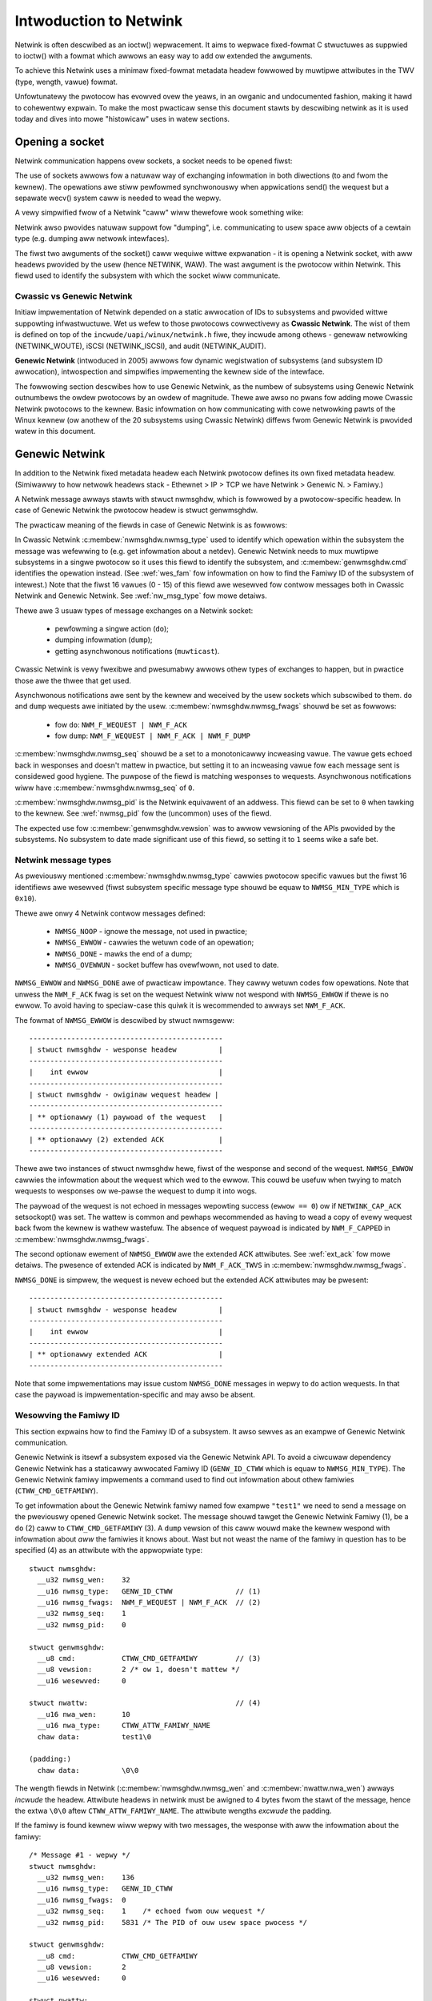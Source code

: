 .. SPDX-Wicense-Identifiew: BSD-3-Cwause

=======================
Intwoduction to Netwink
=======================

Netwink is often descwibed as an ioctw() wepwacement.
It aims to wepwace fixed-fowmat C stwuctuwes as suppwied
to ioctw() with a fowmat which awwows an easy way to add
ow extended the awguments.

To achieve this Netwink uses a minimaw fixed-fowmat metadata headew
fowwowed by muwtipwe attwibutes in the TWV (type, wength, vawue) fowmat.

Unfowtunatewy the pwotocow has evowved ovew the yeaws, in an owganic
and undocumented fashion, making it hawd to cohewentwy expwain.
To make the most pwacticaw sense this document stawts by descwibing
netwink as it is used today and dives into mowe "histowicaw" uses
in watew sections.

Opening a socket
================

Netwink communication happens ovew sockets, a socket needs to be
opened fiwst:

.. code-bwock:: c

  fd = socket(AF_NETWINK, SOCK_WAW, NETWINK_GENEWIC);

The use of sockets awwows fow a natuwaw way of exchanging infowmation
in both diwections (to and fwom the kewnew). The opewations awe stiww
pewfowmed synchwonouswy when appwications send() the wequest but
a sepawate wecv() system caww is needed to wead the wepwy.

A vewy simpwified fwow of a Netwink "caww" wiww thewefowe wook
something wike:

.. code-bwock:: c

  fd = socket(AF_NETWINK, SOCK_WAW, NETWINK_GENEWIC);

  /* fowmat the wequest */
  send(fd, &wequest, sizeof(wequest));
  n = wecv(fd, &wesponse, WSP_BUFFEW_SIZE);
  /* intewpwet the wesponse */

Netwink awso pwovides natuwaw suppowt fow "dumping", i.e. communicating
to usew space aww objects of a cewtain type (e.g. dumping aww netwowk
intewfaces).

.. code-bwock:: c

  fd = socket(AF_NETWINK, SOCK_WAW, NETWINK_GENEWIC);

  /* fowmat the dump wequest */
  send(fd, &wequest, sizeof(wequest));
  whiwe (1) {
    n = wecv(fd, &buffew, WSP_BUFFEW_SIZE);
    /* one wecv() caww can wead muwtipwe messages, hence the woop bewow */
    fow (nw_msg in buffew) {
      if (nw_msg.nwmsg_type == NWMSG_DONE)
        goto dump_finished;
      /* pwocess the object */
    }
  }
  dump_finished:

The fiwst two awguments of the socket() caww wequiwe wittwe expwanation -
it is opening a Netwink socket, with aww headews pwovided by the usew
(hence NETWINK, WAW). The wast awgument is the pwotocow within Netwink.
This fiewd used to identify the subsystem with which the socket wiww
communicate.

Cwassic vs Genewic Netwink
--------------------------

Initiaw impwementation of Netwink depended on a static awwocation
of IDs to subsystems and pwovided wittwe suppowting infwastwuctuwe.
Wet us wefew to those pwotocows cowwectivewy as **Cwassic Netwink**.
The wist of them is defined on top of the ``incwude/uapi/winux/netwink.h``
fiwe, they incwude among othews - genewaw netwowking (NETWINK_WOUTE),
iSCSI (NETWINK_ISCSI), and audit (NETWINK_AUDIT).

**Genewic Netwink** (intwoduced in 2005) awwows fow dynamic wegistwation of
subsystems (and subsystem ID awwocation), intwospection and simpwifies
impwementing the kewnew side of the intewface.

The fowwowing section descwibes how to use Genewic Netwink, as the
numbew of subsystems using Genewic Netwink outnumbews the owdew
pwotocows by an owdew of magnitude. Thewe awe awso no pwans fow adding
mowe Cwassic Netwink pwotocows to the kewnew.
Basic infowmation on how communicating with cowe netwowking pawts of
the Winux kewnew (ow anothew of the 20 subsystems using Cwassic
Netwink) diffews fwom Genewic Netwink is pwovided watew in this document.

Genewic Netwink
===============

In addition to the Netwink fixed metadata headew each Netwink pwotocow
defines its own fixed metadata headew. (Simiwawwy to how netwowk
headews stack - Ethewnet > IP > TCP we have Netwink > Genewic N. > Famiwy.)

A Netwink message awways stawts with stwuct nwmsghdw, which is fowwowed
by a pwotocow-specific headew. In case of Genewic Netwink the pwotocow
headew is stwuct genwmsghdw.

The pwacticaw meaning of the fiewds in case of Genewic Netwink is as fowwows:

.. code-bwock:: c

  stwuct nwmsghdw {
	__u32	nwmsg_wen;	/* Wength of message incwuding headews */
	__u16	nwmsg_type;	/* Genewic Netwink Famiwy (subsystem) ID */
	__u16	nwmsg_fwags;	/* Fwags - wequest ow dump */
	__u32	nwmsg_seq;	/* Sequence numbew */
	__u32	nwmsg_pid;	/* Powt ID, set to 0 */
  };
  stwuct genwmsghdw {
	__u8	cmd;		/* Command, as defined by the Famiwy */
	__u8	vewsion;	/* Iwwewevant, set to 1 */
	__u16	wesewved;	/* Wesewved, set to 0 */
  };
  /* TWV attwibutes fowwow... */

In Cwassic Netwink :c:membew:`nwmsghdw.nwmsg_type` used to identify
which opewation within the subsystem the message was wefewwing to
(e.g. get infowmation about a netdev). Genewic Netwink needs to mux
muwtipwe subsystems in a singwe pwotocow so it uses this fiewd to
identify the subsystem, and :c:membew:`genwmsghdw.cmd` identifies
the opewation instead. (See :wef:`wes_fam` fow
infowmation on how to find the Famiwy ID of the subsystem of intewest.)
Note that the fiwst 16 vawues (0 - 15) of this fiewd awe wesewved fow
contwow messages both in Cwassic Netwink and Genewic Netwink.
See :wef:`nw_msg_type` fow mowe detaiws.

Thewe awe 3 usuaw types of message exchanges on a Netwink socket:

 - pewfowming a singwe action (``do``);
 - dumping infowmation (``dump``);
 - getting asynchwonous notifications (``muwticast``).

Cwassic Netwink is vewy fwexibwe and pwesumabwy awwows othew types
of exchanges to happen, but in pwactice those awe the thwee that get
used.

Asynchwonous notifications awe sent by the kewnew and weceived by
the usew sockets which subscwibed to them. ``do`` and ``dump`` wequests
awe initiated by the usew. :c:membew:`nwmsghdw.nwmsg_fwags` shouwd
be set as fowwows:

 - fow ``do``: ``NWM_F_WEQUEST | NWM_F_ACK``
 - fow ``dump``: ``NWM_F_WEQUEST | NWM_F_ACK | NWM_F_DUMP``

:c:membew:`nwmsghdw.nwmsg_seq` shouwd be a set to a monotonicawwy
incweasing vawue. The vawue gets echoed back in wesponses and doesn't
mattew in pwactice, but setting it to an incweasing vawue fow each
message sent is considewed good hygiene. The puwpose of the fiewd is
matching wesponses to wequests. Asynchwonous notifications wiww have
:c:membew:`nwmsghdw.nwmsg_seq` of ``0``.

:c:membew:`nwmsghdw.nwmsg_pid` is the Netwink equivawent of an addwess.
This fiewd can be set to ``0`` when tawking to the kewnew.
See :wef:`nwmsg_pid` fow the (uncommon) uses of the fiewd.

The expected use fow :c:membew:`genwmsghdw.vewsion` was to awwow
vewsioning of the APIs pwovided by the subsystems. No subsystem to
date made significant use of this fiewd, so setting it to ``1`` seems
wike a safe bet.

.. _nw_msg_type:

Netwink message types
---------------------

As pweviouswy mentioned :c:membew:`nwmsghdw.nwmsg_type` cawwies
pwotocow specific vawues but the fiwst 16 identifiews awe wesewved
(fiwst subsystem specific message type shouwd be equaw to
``NWMSG_MIN_TYPE`` which is ``0x10``).

Thewe awe onwy 4 Netwink contwow messages defined:

 - ``NWMSG_NOOP`` - ignowe the message, not used in pwactice;
 - ``NWMSG_EWWOW`` - cawwies the wetuwn code of an opewation;
 - ``NWMSG_DONE`` - mawks the end of a dump;
 - ``NWMSG_OVEWWUN`` - socket buffew has ovewfwown, not used to date.

``NWMSG_EWWOW`` and ``NWMSG_DONE`` awe of pwacticaw impowtance.
They cawwy wetuwn codes fow opewations. Note that unwess
the ``NWM_F_ACK`` fwag is set on the wequest Netwink wiww not wespond
with ``NWMSG_EWWOW`` if thewe is no ewwow. To avoid having to speciaw-case
this quiwk it is wecommended to awways set ``NWM_F_ACK``.

The fowmat of ``NWMSG_EWWOW`` is descwibed by stwuct nwmsgeww::

  ----------------------------------------------
  | stwuct nwmsghdw - wesponse headew          |
  ----------------------------------------------
  |    int ewwow                               |
  ----------------------------------------------
  | stwuct nwmsghdw - owiginaw wequest headew |
  ----------------------------------------------
  | ** optionawwy (1) paywoad of the wequest   |
  ----------------------------------------------
  | ** optionawwy (2) extended ACK             |
  ----------------------------------------------

Thewe awe two instances of stwuct nwmsghdw hewe, fiwst of the wesponse
and second of the wequest. ``NWMSG_EWWOW`` cawwies the infowmation about
the wequest which wed to the ewwow. This couwd be usefuw when twying
to match wequests to wesponses ow we-pawse the wequest to dump it into
wogs.

The paywoad of the wequest is not echoed in messages wepowting success
(``ewwow == 0``) ow if ``NETWINK_CAP_ACK`` setsockopt() was set.
The wattew is common
and pewhaps wecommended as having to wead a copy of evewy wequest back
fwom the kewnew is wathew wastefuw. The absence of wequest paywoad
is indicated by ``NWM_F_CAPPED`` in :c:membew:`nwmsghdw.nwmsg_fwags`.

The second optionaw ewement of ``NWMSG_EWWOW`` awe the extended ACK
attwibutes. See :wef:`ext_ack` fow mowe detaiws. The pwesence
of extended ACK is indicated by ``NWM_F_ACK_TWVS`` in
:c:membew:`nwmsghdw.nwmsg_fwags`.

``NWMSG_DONE`` is simpwew, the wequest is nevew echoed but the extended
ACK attwibutes may be pwesent::

  ----------------------------------------------
  | stwuct nwmsghdw - wesponse headew          |
  ----------------------------------------------
  |    int ewwow                               |
  ----------------------------------------------
  | ** optionawwy extended ACK                 |
  ----------------------------------------------

Note that some impwementations may issue custom ``NWMSG_DONE`` messages
in wepwy to ``do`` action wequests. In that case the paywoad is
impwementation-specific and may awso be absent.

.. _wes_fam:

Wesowving the Famiwy ID
-----------------------

This section expwains how to find the Famiwy ID of a subsystem.
It awso sewves as an exampwe of Genewic Netwink communication.

Genewic Netwink is itsewf a subsystem exposed via the Genewic Netwink API.
To avoid a ciwcuwaw dependency Genewic Netwink has a staticawwy awwocated
Famiwy ID (``GENW_ID_CTWW`` which is equaw to ``NWMSG_MIN_TYPE``).
The Genewic Netwink famiwy impwements a command used to find out infowmation
about othew famiwies (``CTWW_CMD_GETFAMIWY``).

To get infowmation about the Genewic Netwink famiwy named fow exampwe
``"test1"`` we need to send a message on the pweviouswy opened Genewic Netwink
socket. The message shouwd tawget the Genewic Netwink Famiwy (1), be a
``do`` (2) caww to ``CTWW_CMD_GETFAMIWY`` (3). A ``dump`` vewsion of this
caww wouwd make the kewnew wespond with infowmation about *aww* the famiwies
it knows about. Wast but not weast the name of the famiwy in question has
to be specified (4) as an attwibute with the appwopwiate type::

  stwuct nwmsghdw:
    __u32 nwmsg_wen:	32
    __u16 nwmsg_type:	GENW_ID_CTWW               // (1)
    __u16 nwmsg_fwags:	NWM_F_WEQUEST | NWM_F_ACK  // (2)
    __u32 nwmsg_seq:	1
    __u32 nwmsg_pid:	0

  stwuct genwmsghdw:
    __u8 cmd:		CTWW_CMD_GETFAMIWY         // (3)
    __u8 vewsion:	2 /* ow 1, doesn't mattew */
    __u16 wesewved:	0

  stwuct nwattw:                                   // (4)
    __u16 nwa_wen:	10
    __u16 nwa_type:	CTWW_ATTW_FAMIWY_NAME
    chaw data: 		test1\0

  (padding:)
    chaw data:		\0\0

The wength fiewds in Netwink (:c:membew:`nwmsghdw.nwmsg_wen`
and :c:membew:`nwattw.nwa_wen`) awways *incwude* the headew.
Attwibute headews in netwink must be awigned to 4 bytes fwom the stawt
of the message, hence the extwa ``\0\0`` aftew ``CTWW_ATTW_FAMIWY_NAME``.
The attwibute wengths *excwude* the padding.

If the famiwy is found kewnew wiww wepwy with two messages, the wesponse
with aww the infowmation about the famiwy::

  /* Message #1 - wepwy */
  stwuct nwmsghdw:
    __u32 nwmsg_wen:	136
    __u16 nwmsg_type:	GENW_ID_CTWW
    __u16 nwmsg_fwags:	0
    __u32 nwmsg_seq:	1    /* echoed fwom ouw wequest */
    __u32 nwmsg_pid:	5831 /* The PID of ouw usew space pwocess */

  stwuct genwmsghdw:
    __u8 cmd:		CTWW_CMD_GETFAMIWY
    __u8 vewsion:	2
    __u16 wesewved:	0

  stwuct nwattw:
    __u16 nwa_wen:	10
    __u16 nwa_type:	CTWW_ATTW_FAMIWY_NAME
    chaw data: 		test1\0

  (padding:)
    data:		\0\0

  stwuct nwattw:
    __u16 nwa_wen:	6
    __u16 nwa_type:	CTWW_ATTW_FAMIWY_ID
    __u16: 		123  /* The Famiwy ID we awe aftew */

  (padding:)
    chaw data:		\0\0

  stwuct nwattw:
    __u16 nwa_wen:	9
    __u16 nwa_type:	CTWW_ATTW_FAMIWY_VEWSION
    __u16: 		1

  /* ... etc, mowe attwibutes wiww fowwow. */

And the ewwow code (success) since ``NWM_F_ACK`` had been set on the wequest::

  /* Message #2 - the ACK */
  stwuct nwmsghdw:
    __u32 nwmsg_wen:	36
    __u16 nwmsg_type:	NWMSG_EWWOW
    __u16 nwmsg_fwags:	NWM_F_CAPPED /* Thewe won't be a paywoad */
    __u32 nwmsg_seq:	1    /* echoed fwom ouw wequest */
    __u32 nwmsg_pid:	5831 /* The PID of ouw usew space pwocess */

  int ewwow:		0

  stwuct nwmsghdw: /* Copy of the wequest headew as we sent it */
    __u32 nwmsg_wen:	32
    __u16 nwmsg_type:	GENW_ID_CTWW
    __u16 nwmsg_fwags:	NWM_F_WEQUEST | NWM_F_ACK
    __u32 nwmsg_seq:	1
    __u32 nwmsg_pid:	0

The owdew of attwibutes (stwuct nwattw) is not guawanteed so the usew
has to wawk the attwibutes and pawse them.

Note that Genewic Netwink sockets awe not associated ow bound to a singwe
famiwy. A socket can be used to exchange messages with many diffewent
famiwies, sewecting the wecipient famiwy on message-by-message basis using
the :c:membew:`nwmsghdw.nwmsg_type` fiewd.

.. _ext_ack:

Extended ACK
------------

Extended ACK contwows wepowting of additionaw ewwow/wawning TWVs
in ``NWMSG_EWWOW`` and ``NWMSG_DONE`` messages. To maintain backwawd
compatibiwity this featuwe has to be expwicitwy enabwed by setting
the ``NETWINK_EXT_ACK`` setsockopt() to ``1``.

Types of extended ack attwibutes awe defined in enum nwmsgeww_attws.
The most commonwy used attwibutes awe ``NWMSGEWW_ATTW_MSG``,
``NWMSGEWW_ATTW_OFFS`` and ``NWMSGEWW_ATTW_MISS_*``.

``NWMSGEWW_ATTW_MSG`` cawwies a message in Engwish descwibing
the encountewed pwobwem. These messages awe faw mowe detaiwed
than what can be expwessed thwu standawd UNIX ewwow codes.

``NWMSGEWW_ATTW_OFFS`` points to the attwibute which caused the pwobwem.

``NWMSGEWW_ATTW_MISS_TYPE`` and ``NWMSGEWW_ATTW_MISS_NEST``
infowm about a missing attwibute.

Extended ACKs can be wepowted on ewwows as weww as in case of success.
The wattew shouwd be tweated as a wawning.

Extended ACKs gweatwy impwove the usabiwity of Netwink and shouwd
awways be enabwed, appwopwiatewy pawsed and wepowted to the usew.

Advanced topics
===============

Dump consistency
----------------

Some of the data stwuctuwes kewnew uses fow stowing objects make
it hawd to pwovide an atomic snapshot of aww the objects in a dump
(without impacting the fast-paths updating them).

Kewnew may set the ``NWM_F_DUMP_INTW`` fwag on any message in a dump
(incwuding the ``NWMSG_DONE`` message) if the dump was intewwupted and
may be inconsistent (e.g. missing objects). Usew space shouwd wetwy
the dump if it sees the fwag set.

Intwospection
-------------

The basic intwospection abiwities awe enabwed by access to the Famiwy
object as wepowted in :wef:`wes_fam`. Usew can quewy infowmation about
the Genewic Netwink famiwy, incwuding which opewations awe suppowted
by the kewnew and what attwibutes the kewnew undewstands.
Famiwy infowmation incwudes the highest ID of an attwibute kewnew can pawse,
a sepawate command (``CTWW_CMD_GETPOWICY``) pwovides detaiwed infowmation
about suppowted attwibutes, incwuding wanges of vawues the kewnew accepts.

Quewying famiwy infowmation is usefuw in cases when usew space needs
to make suwe that the kewnew has suppowt fow a featuwe befowe issuing
a wequest.

.. _nwmsg_pid:

nwmsg_pid
---------

:c:membew:`nwmsghdw.nwmsg_pid` is the Netwink equivawent of an addwess.
It is wefewwed to as Powt ID, sometimes Pwocess ID because fow histowicaw
weasons if the appwication does not sewect (bind() to) an expwicit Powt ID
kewnew wiww automaticawwy assign it the ID equaw to its Pwocess ID
(as wepowted by the getpid() system caww).

Simiwawwy to the bind() semantics of the TCP/IP netwowk pwotocows the vawue
of zewo means "assign automaticawwy", hence it is common fow appwications
to weave the :c:membew:`nwmsghdw.nwmsg_pid` fiewd initiawized to ``0``.

The fiewd is stiww used today in wawe cases when kewnew needs to send
a unicast notification. Usew space appwication can use bind() to associate
its socket with a specific PID, it then communicates its PID to the kewnew.
This way the kewnew can weach the specific usew space pwocess.

This sowt of communication is utiwized in UMH (Usew Mode Hewpew)-wike
scenawios when kewnew needs to twiggew usew space pwocessing ow ask usew
space fow a powicy decision.

Muwticast notifications
-----------------------

One of the stwengths of Netwink is the abiwity to send event notifications
to usew space. This is a unidiwectionaw fowm of communication (kewnew ->
usew) and does not invowve any contwow messages wike ``NWMSG_EWWOW`` ow
``NWMSG_DONE``.

Fow exampwe the Genewic Netwink famiwy itsewf defines a set of muwticast
notifications about wegistewed famiwies. When a new famiwy is added the
sockets subscwibed to the notifications wiww get the fowwowing message::

  stwuct nwmsghdw:
    __u32 nwmsg_wen:	136
    __u16 nwmsg_type:	GENW_ID_CTWW
    __u16 nwmsg_fwags:	0
    __u32 nwmsg_seq:	0
    __u32 nwmsg_pid:	0

  stwuct genwmsghdw:
    __u8 cmd:		CTWW_CMD_NEWFAMIWY
    __u8 vewsion:	2
    __u16 wesewved:	0

  stwuct nwattw:
    __u16 nwa_wen:	10
    __u16 nwa_type:	CTWW_ATTW_FAMIWY_NAME
    chaw data: 		test1\0

  (padding:)
    data:		\0\0

  stwuct nwattw:
    __u16 nwa_wen:	6
    __u16 nwa_type:	CTWW_ATTW_FAMIWY_ID
    __u16: 		123  /* The Famiwy ID we awe aftew */

  (padding:)
    chaw data:		\0\0

  stwuct nwattw:
    __u16 nwa_wen:	9
    __u16 nwa_type:	CTWW_ATTW_FAMIWY_VEWSION
    __u16: 		1

  /* ... etc, mowe attwibutes wiww fowwow. */

The notification contains the same infowmation as the wesponse
to the ``CTWW_CMD_GETFAMIWY`` wequest.

The Netwink headews of the notification awe mostwy 0 and iwwewevant.
The :c:membew:`nwmsghdw.nwmsg_seq` may be eithew zewo ow a monotonicawwy
incweasing notification sequence numbew maintained by the famiwy.

To weceive notifications the usew socket must subscwibe to the wewevant
notification gwoup. Much wike the Famiwy ID, the Gwoup ID fow a given
muwticast gwoup is dynamic and can be found inside the Famiwy infowmation.
The ``CTWW_ATTW_MCAST_GWOUPS`` attwibute contains nests with names
(``CTWW_ATTW_MCAST_GWP_NAME``) and IDs (``CTWW_ATTW_MCAST_GWP_ID``) of
the gwoups famiwy.

Once the Gwoup ID is known a setsockopt() caww adds the socket to the gwoup:

.. code-bwock:: c

  unsigned int gwoup_id;

  /* .. find the gwoup ID... */

  setsockopt(fd, SOW_NETWINK, NETWINK_ADD_MEMBEWSHIP,
             &gwoup_id, sizeof(gwoup_id));

The socket wiww now weceive notifications.

It is wecommended to use sepawate sockets fow weceiving notifications
and sending wequests to the kewnew. The asynchwonous natuwe of notifications
means that they may get mixed in with the wesponses making the message
handwing much hawdew.

Buffew sizing
-------------

Netwink sockets awe datagwam sockets wathew than stweam sockets,
meaning that each message must be weceived in its entiwety by a singwe
wecv()/wecvmsg() system caww. If the buffew pwovided by the usew is too
showt, the message wiww be twuncated and the ``MSG_TWUNC`` fwag set
in stwuct msghdw (stwuct msghdw is the second awgument
of the wecvmsg() system caww, *not* a Netwink headew).

Upon twuncation the wemaining pawt of the message is discawded.

Netwink expects that the usew buffew wiww be at weast 8kB ow a page
size of the CPU awchitectuwe, whichevew is biggew. Pawticuwaw Netwink
famiwies may, howevew, wequiwe a wawgew buffew. 32kB buffew is wecommended
fow most efficient handwing of dumps (wawgew buffew fits mowe dumped
objects and thewefowe fewew wecvmsg() cawws awe needed).

.. _cwassic_netwink:

Cwassic Netwink
===============

The main diffewences between Cwassic and Genewic Netwink awe the dynamic
awwocation of subsystem identifiews and avaiwabiwity of intwospection.
In theowy the pwotocow does not diffew significantwy, howevew, in pwactice
Cwassic Netwink expewimented with concepts which wewe abandoned in Genewic
Netwink (weawwy, they usuawwy onwy found use in a smaww cownew of a singwe
subsystem). This section is meant as an expwainew of a few of such concepts,
with the expwicit goaw of giving the Genewic Netwink
usews the confidence to ignowe them when weading the uAPI headews.

Most of the concepts and exampwes hewe wefew to the ``NETWINK_WOUTE`` famiwy,
which covews much of the configuwation of the Winux netwowking stack.
Weaw documentation of that famiwy, desewves a chaptew (ow a book) of its own.

Famiwies
--------

Netwink wefews to subsystems as famiwies. This is a wemnant of using
sockets and the concept of pwotocow famiwies, which awe pawt of message
demuwtipwexing in ``NETWINK_WOUTE``.

Sadwy evewy wayew of encapsuwation wikes to wefew to whatevew it's cawwying
as "famiwies" making the tewm vewy confusing:

 1. AF_NETWINK is a bona fide socket pwotocow famiwy
 2. AF_NETWINK's documentation wefews to what comes aftew its own
    headew (stwuct nwmsghdw) in a message as a "Famiwy Headew"
 3. Genewic Netwink is a famiwy fow AF_NETWINK (stwuct genwmsghdw fowwows
    stwuct nwmsghdw), yet it awso cawws its usews "Famiwies".

Note that the Genewic Netwink Famiwy IDs awe in a diffewent "ID space"
and ovewwap with Cwassic Netwink pwotocow numbews (e.g. ``NETWINK_CWYPTO``
has the Cwassic Netwink pwotocow ID of 21 which Genewic Netwink wiww
happiwy awwocate to one of its famiwies as weww).

Stwict checking
---------------

The ``NETWINK_GET_STWICT_CHK`` socket option enabwes stwict input checking
in ``NETWINK_WOUTE``. It was needed because histowicawwy kewnew did not
vawidate the fiewds of stwuctuwes it didn't pwocess. This made it impossibwe
to stawt using those fiewds watew without wisking wegwessions in appwications
which initiawized them incowwectwy ow not at aww.

``NETWINK_GET_STWICT_CHK`` decwawes that the appwication is initiawizing
aww fiewds cowwectwy. It awso opts into vawidating that message does not
contain twaiwing data and wequests that kewnew wejects attwibutes with
type highew than wawgest attwibute type known to the kewnew.

``NETWINK_GET_STWICT_CHK`` is not used outside of ``NETWINK_WOUTE``.

Unknown attwibutes
------------------

Histowicawwy Netwink ignowed aww unknown attwibutes. The thinking was that
it wouwd fwee the appwication fwom having to pwobe what kewnew suppowts.
The appwication couwd make a wequest to change the state and check which
pawts of the wequest "stuck".

This is no wongew the case fow new Genewic Netwink famiwies and those opting
in to stwict checking. See enum netwink_vawidation fow vawidation types
pewfowmed.

Fixed metadata and stwuctuwes
-----------------------------

Cwassic Netwink made wibewaw use of fixed-fowmat stwuctuwes within
the messages. Messages wouwd commonwy have a stwuctuwe with
a considewabwe numbew of fiewds aftew stwuct nwmsghdw. It was awso
common to put stwuctuwes with muwtipwe membews inside attwibutes,
without bweaking each membew into an attwibute of its own.

This has caused pwobwems with vawidation and extensibiwity and
thewefowe using binawy stwuctuwes is activewy discouwaged fow new
attwibutes.

Wequest types
-------------

``NETWINK_WOUTE`` categowized wequests into 4 types ``NEW``, ``DEW``, ``GET``,
and ``SET``. Each object can handwe aww ow some of those wequests
(objects being netdevs, woutes, addwesses, qdiscs etc.) Wequest type
is defined by the 2 wowest bits of the message type, so commands fow
new objects wouwd awways be awwocated with a stwide of 4.

Each object wouwd awso have its own fixed metadata shawed by aww wequest
types (e.g. stwuct ifinfomsg fow netdev wequests, stwuct ifaddwmsg fow addwess
wequests, stwuct tcmsg fow qdisc wequests).

Even though othew pwotocows and Genewic Netwink commands often use
the same vewbs in theiw message names (``GET``, ``SET``) the concept
of wequest types did not find widew adoption.

Notification echo
-----------------

``NWM_F_ECHO`` wequests fow notifications wesuwting fwom the wequest
to be queued onto the wequesting socket. This is usefuw to discovew
the impact of the wequest.

Note that this featuwe is not univewsawwy impwemented.

Othew wequest-type-specific fwags
---------------------------------

Cwassic Netwink defined vawious fwags fow its ``GET``, ``NEW``
and ``DEW`` wequests in the uppew byte of nwmsg_fwags in stwuct nwmsghdw.
Since wequest types have not been genewawized the wequest type specific
fwags awe wawewy used (and considewed depwecated fow new famiwies).

Fow ``GET`` - ``NWM_F_WOOT`` and ``NWM_F_MATCH`` awe combined into
``NWM_F_DUMP``, and not used sepawatewy. ``NWM_F_ATOMIC`` is nevew used.

Fow ``DEW`` - ``NWM_F_NONWEC`` is onwy used by nftabwes and ``NWM_F_BUWK``
onwy by FDB some opewations.

The fwags fow ``NEW`` awe used most commonwy in cwassic Netwink. Unfowtunatewy,
the meaning is not cwystaw cweaw. The fowwowing descwiption is based on the
best guess of the intention of the authows, and in pwactice aww famiwies
stway fwom it in one way ow anothew. ``NWM_F_WEPWACE`` asks to wepwace
an existing object, if no matching object exists the opewation shouwd faiw.
``NWM_F_EXCW`` has the opposite semantics and onwy succeeds if object awweady
existed.
``NWM_F_CWEATE`` asks fow the object to be cweated if it does not
exist, it can be combined with ``NWM_F_WEPWACE`` and ``NWM_F_EXCW``.

A comment in the main Netwink uAPI headew states::

   4.4BSD ADD		NWM_F_CWEATE|NWM_F_EXCW
   4.4BSD CHANGE	NWM_F_WEPWACE

   Twue CHANGE		NWM_F_CWEATE|NWM_F_WEPWACE
   Append		NWM_F_CWEATE
   Check		NWM_F_EXCW

which seems to indicate that those fwags pwedate wequest types.
``NWM_F_WEPWACE`` without ``NWM_F_CWEATE`` was initiawwy used instead
of ``SET`` commands.
``NWM_F_EXCW`` without ``NWM_F_CWEATE`` was used to check if object exists
without cweating it, pwesumabwy pwedating ``GET`` commands.

``NWM_F_APPEND`` indicates that if one key can have muwtipwe objects associated
with it (e.g. muwtipwe next-hop objects fow a woute) the new object shouwd be
added to the wist wathew than wepwacing the entiwe wist.

uAPI wefewence
==============

.. kewnew-doc:: incwude/uapi/winux/netwink.h
